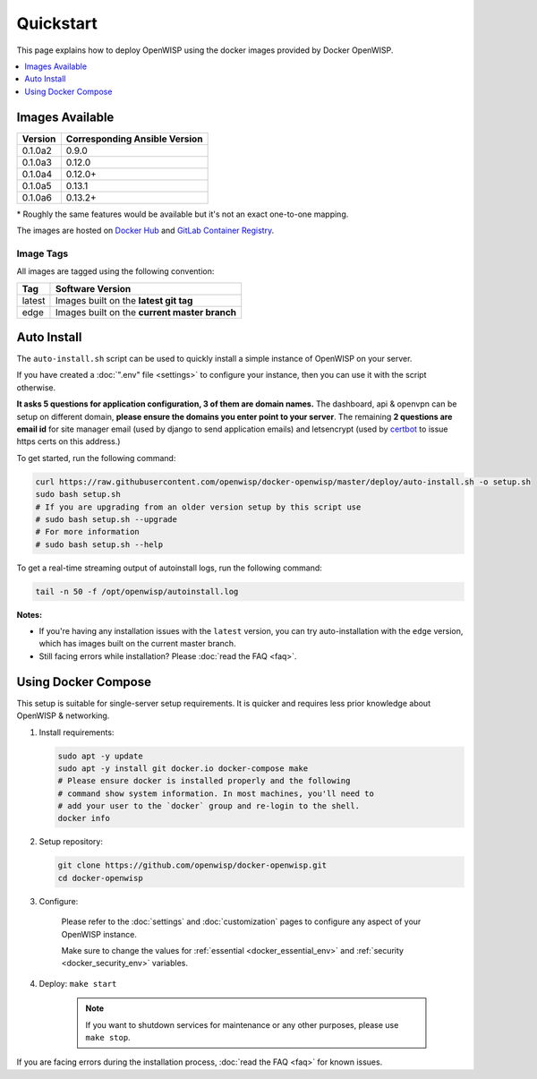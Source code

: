 Quickstart
==========

This page explains how to deploy OpenWISP using the docker images provided
by Docker OpenWISP.

.. contents::
    :depth: 1
    :local:

Images Available
----------------

======= =============================
Version Corresponding Ansible Version
======= =============================
0.1.0a2 0.9.0
0.1.0a3 0.12.0
0.1.0a4 0.12.0+
0.1.0a5 0.13.1
0.1.0a6 0.13.2+
======= =============================

\* Roughly the same features would be available but it's not an exact
one-to-one mapping.

The images are hosted on `Docker Hub
<https://hub.docker.com/u/openwisp>`__ and `GitLab Container Registry
<https://gitlab.com/openwisp/docker-openwisp/container_registry>`__.

Image Tags
~~~~~~~~~~

All images are tagged using the following convention:

====== =============================================
Tag    Software Version
====== =============================================
latest Images built on the **latest git tag**
edge   Images built on the **current master branch**
====== =============================================

Auto Install
------------

The ``auto-install.sh`` script can be used to quickly install a simple
instance of OpenWISP on your server.

.. raw:: html

    <p>
        <iframe width="560" height="315"
            src="https://www.youtube.com/embed/LLbsKP79MzE?si=XzJ3YX_ueutr9--f"
            frameborder="0"
            allow="accelerometer; autoplay; clipboard-write; encrypted-media; gyroscope; picture-in-picture; web-share"
            referrerpolicy="strict-origin-when-cross-origin"
            allowfullscreen
        ></iframe>
    </p>

If you have created a :doc:`".env" file <settings>` to configure your
instance, then you can use it with the script otherwise.

**It asks 5 questions for application configuration, 3 of them are domain
names.** The dashboard, api & openvpn can be setup on different domain,
**please ensure the domains you enter point to your server**. The
remaining **2 questions are email id** for site manager email (used by
django to send application emails) and letsencrypt (used by `certbot
<https://certbot.eff.org/>`__ to issue https certs on this address.)

To get started, run the following command:

.. code-block:: bash

    curl https://raw.githubusercontent.com/openwisp/docker-openwisp/master/deploy/auto-install.sh -o setup.sh
    sudo bash setup.sh
    # If you are upgrading from an older version setup by this script use
    # sudo bash setup.sh --upgrade
    # For more information
    # sudo bash setup.sh --help

To get a real-time streaming output of autoinstall logs, run the following
command:

.. code-block:: bash

    tail -n 50 -f /opt/openwisp/autoinstall.log

**Notes:**

- If you're having any installation issues with the ``latest`` version,
  you can try auto-installation with the ``edge`` version, which has
  images built on the current master branch.
- Still facing errors while installation? Please :doc:`read the FAQ
  <faq>`.

Using Docker Compose
--------------------

This setup is suitable for single-server setup requirements. It is quicker
and requires less prior knowledge about OpenWISP & networking.

1. Install requirements:

   .. code-block:: bash

       sudo apt -y update
       sudo apt -y install git docker.io docker-compose make
       # Please ensure docker is installed properly and the following
       # command show system information. In most machines, you'll need to
       # add your user to the `docker` group and re-login to the shell.
       docker info

2. Setup repository:

   .. code-block:: bash

       git clone https://github.com/openwisp/docker-openwisp.git
       cd docker-openwisp

3. Configure:

    Please refer to the :doc:`settings` and :doc:`customization` pages to
    configure any aspect of your OpenWISP instance.

    Make sure to change the values for :ref:`essential
    <docker_essential_env>` and :ref:`security <docker_security_env>`
    variables.

4. Deploy: ``make start``

    .. note::

        If you want to shutdown services for maintenance or any other
        purposes, please use ``make stop``.

If you are facing errors during the installation process, :doc:`read the
FAQ <faq>` for known issues.
